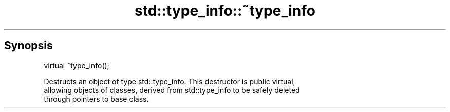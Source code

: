 .TH std::type_info::~type_info 3 "Sep  4 2015" "2.0 | http://cppreference.com" "C++ Standard Libary"
.SH Synopsis
   virtual ~type_info();

   Destructs an object of type std::type_info. This destructor is public virtual,
   allowing objects of classes, derived from std::type_info to be safely deleted
   through pointers to base class.
